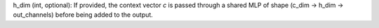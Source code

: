 .. API Reference
.. =============

.. .. automodule:: contextual_conv
..    :members:
..    :undoc-members:
..    :show-inheritance:

h_dim (int, optional): If provided, the context vector `c` is passed through a shared MLP of shape (c_dim → h_dim → out_channels) before being added to the output.
